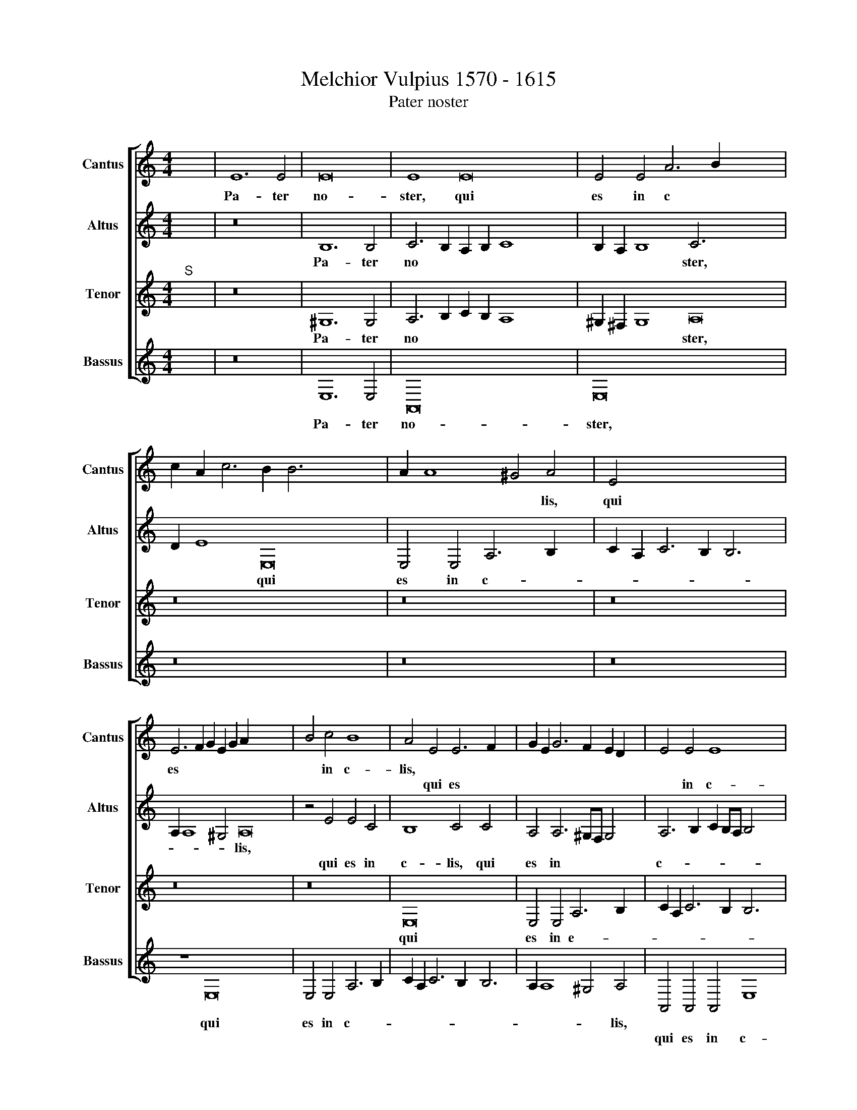 X:1
T:Melchior Vulpius 1570 - 1615
T:Pater noster
%%score [ 1 2 3 4 ]
L:1/8
M:4/4
K:C
V:1 treble nm="Cantus" snm="Cantus"
V:2 treble nm="Altus" snm="Altus"
V:3 treble nm="Tenor" snm="Tenor"
V:4 treble nm="Bassus" snm="Bassus"
V:1
"^;" x8 | E12 E4 | E16 | E8 E16 | E4 E4 A6 B2 x12 | c2 A2 c6 B2 B6 x8 | A2 A8 ^G4 A4 | E4 x14 | %8
w: |Pa- ter|no-|ster, qui|es in c *||* * * lis,|qui|
w: ||||||||
 E6 F2 G2 E2 G2 A2 x14 | B4 c4 B8 | A4 E4 E6 F2 x2 | G2 E2 G6 F2 E2 D2 x2 | E4 E4 E8 x4 | %13
w: es * * * * *|* in c-|lis, * * *|||
w: ||* qui es *||* in c-|
 E8 z4 E4 | C4 D4 E8 | E8 z4 B4 | c2 A2 B4 A2 A4 ^G2 x4 | A4 E4 z8 | z4 B4 c2 A2 B4 | %19
w: ||* San-|cti- fi- ce- tur no- men|tu- um,||
w: lis, qui|es in c-|lis, *|||San- cti- fi- ce-|
 A2 A4 ^G2 A4 E4 | A4 A2 A4 ^G^F G4 | A8 z8 | z4 c4 B2 G2 A2 B2 | c4 A4 B4 z4 x4 | %24
w: |no- men tu- * * *|um,|Ad- ve * * *|* ni- at,|
w: tur no- men tu- um,|||||
 z4 c4 B2 G2 A2 B2 x4 | c4 d4 e4 e8 | d4 c8 x8 | B4 B8 B4 x4 | B4 c8 B2 A2 x12 | c12 B2 A2 x2 | %30
w: |* * * re-|gnum tu-|um. Fi- at|vo- lun * *||
w: ad- ve * * *|* ni- at *|||||
 B4 c4 B8 x2 | A4 A4 G4 F4 | E4 E6 D2 D2 CD | E4 E8 D4 | C16 x4 | B,8 z8 x4 | z16 x12 | z16 | %38
w: * tas tu-|a si- cut in|c- lo * * * *|* & in|ter-|ra,|||
w: ||||||||
 z4 E4 E4 E4 | c12 B2 A2 | ^G8 A8 |"^(  )" G4 G8 G4 | E16 | E4 A8 G4 | F16 | x16 |] %46
w: si- cut in|c- * *||lo & in|ter-|ra & in|ter-||
w: ||||||||
[M:4/4]"^;""^K" x20 |"^Secunda pars" z16 | z16 | z16 | z16 | z16 | z16 | z16 | z2 A2 A2 A2 A4 A4 | %55
w: ||||||||Da no- bis ho- di-|
w: |||||||||
 ^G2 B2 B2 B2 B4 c4 x2 | B2 ^G2 G2 G2 G4 A4 x2 | ^G4 A4 B4 B6 x4 | c2 A4 B8 B6 | B2 c4 c6 BA B4 | %60
w: e, * * * * *||* Et di- mit-|te no- bis de-|bi- ta no. * * *|
w: * da no- bis ho- di-|e, da no- bis ho- di-|e, * * *|||
 c4 e2 ee d2 B2 c2 A2 | ^G4 c2 cc B2 B2 A2 A2 | ^G2 A4 A2 x8 |"^(  )" G3 G G4 F8 | E8 z2 E4 A2 | %65
w: stra, si- cut & nos di- mit- ti-|mus, si- cut & nos di- mit- ti-|mus de- bi-|to- ri- bus no-|stris. Et ne|
w: |||||
 G2 E2 A4 ^G2 G4 A2 x4 | B2 B2 c4 B2 ^G4 A2 | B2 B2 c4 B4 c8 | B4 A6 G2 x4 | F8 E4 z2 B2 | %70
w: nos in- du- cas, * *|* * * * & ne|nos in- du- cas in-|ten- ta- ti-|o- nem. Sed|
w: * * * * & ne|nos in- du- cas, * *||||
 c2 c2 B4 A2 A2 B2 B2 | c4 B4 z2 A2 ^G2 G2 x2 | A4 E4 z2 A2"^(  )" G2 G2 | G8 G2 G2 F2 F2 x | %74
w: li- be- ra nos, * * *||* * a ma- lo,|A- men, * * *|
w: * * * * sed li- be-|ra nos, sed li- be-|ra nos, * * *|* * a ma- lo|
 E8 x8- x | x6 x2 z2 E4 A2 | G2 E2 A4 ^G2 G4 A2 x4 | B2 B2 c4 B2 ^G4 A2 x4 | B2 B2 c4 B4 c8 | %79
w: |Et ne|nos in- du- cas, * *||* * * * in-|
w: A- men.||* * * * & ne|nos in- du- cas, & ne|nos in- du- cas *|
 B4 A6"^(  )" G2 F8 | E4 z2 B2 c2 c2 B4 | A2 A2 B2 B2 c4 B4 | z2 A2 ^G2 G2 x10 | %83
w: ten- ta- ti- o-|nem. Sed li- be- ra|nos, * * * * *||
w: ||* sed li- be- ra nos,|sed li- be-|
 c4 E4 z2 A2"^(  )" G2 G2 x14 | G8 G2 G2 F2 F2 | E8 E2 ^G2 A2 B2 | c4 B2 B2 c2 B2 A4 | x4- x8 x4 |] %88
w: * * a ma- lo.|A- men, * * *||||
w: ra nos * * *|* * a ma- lo|A- men, a ma- lo|A- men, a ma- lo- A-||
V:2
"^;" x8 | z16 | B,12 B,4 | C6 B,2 A,2 B,2 C8 x4 | B,2 A,2 B,8 C6 x10 | D2 E8 E,16 | %6
w: ||Pa- ter|no * * * *|* * * ster,|* * qui|
w: ||||||
 E,4 E,4 A,6 B,2 x2 | C2 A,2 C6 B,2 B,6 | A,2 A,8 ^G,4 A,16 | z4 E4 E4 C4 | B,8 C4 C4 x2 | %11
w: es in c- *||* * * lis,|||
w: |||qui es in|c- lis, qui|
 A,4 A,6 ^G,F, G,4 x2 | A,6 B,2 C2 B,A, B,4 x4 | A,4 E4 F2 D2 E4 | A,2 A4 G2 F4 E4 | %15
w: ||* San- cti- fi- ce-|tur no- men tu- um,|
w: es in * * *|c- * * * * *|lis, * * * *||
 z4 z2 B,2 C2 A,2 B,4 | A,2 A,4 ^G,2 A,4 E8 | E8 E4 x4 | E16 | E8 z8 | z4 A4 G2 E2 F2 G2 | %21
w: ||no- men|tu-|um,|Ad- ve * * *|
w: san- cti- fi- ce-|tur no- men tu- um,|||||
 A4 A,4 E4 z4 | z4 A4 G2 E2 F2 G2 | A4 F4 E4 G8 | G4 E8 x8 | E6 F2"^(  )" G4 G4 x4 | G4 G4 A12 | %27
w: * ni- at,||* * * re-|gnum tu-|um. * * Fi-|at vo- lun-|
w: |ad- ve * * *|* ni- at *||||
 G2 F2 G4 A4 G2 E2 x4 | A6 ^G^F G4 A4 x12 | E4 E4 D2 C2 B,4 x2 | B,4 A,8 B,4 x2 | C8 B,4 x4 | %32
w: * * * tas tu *|* * * * a,|si- cut * * *|in c- lo|& in|
w: |||||
 A,16 | ^G,4 B,8 B,4 | B,4 C8 B,2 A,2 x4 | C12 B,2 A,2 x4 | B,4 C4 B,8 x12 | A,4 A4 G4 F4 | %38
w: ter-|ra, Fi- at|vo- lun- * *||* tas tu-|a, si- cut in|
w: ||||||
 E4 E6 D2 D2 CD | E4 E8 D4 | C6 B,A, B,8 | C4 F8 E4 | D16 | x16 |[M:4/4]"^;" x16 | z16 |] z8 E12 | %47
w: c- lo * * * *|* & in|ter- * * *|ra, & in|ter-||||Pa-|
w: |||||||||
 E4 G6 F2 E2 D2 | C4 A,4 A4 G2 F2 | E2 D2 C4 C4 x4 | D2 E2 F2 D2 E6 D2 | C2 B,2 A,6 ^G,^F, G,4 | %52
w: nem no- * * *|* strum quo- ti *|* * * di-|a * * * * *||
w: |||||
 A,2 E2 E2 E2 E4 F4 | E2 ^G2 G2 G2 G4 A4 | ^G2 E2 E2 E2 E4 E4 | E4 E4 G4 G6 | G2 ^F4 G8 z4 | %57
w: num, da no- bis ho- di-|e, * * * * *||* Et di- mit-|te no- bis|
w: |* da no- bis ho- di-|e, da no- bis ho- di-|e, * * *||
 G6 G2 F4 G8 x2 | G4 G2 GG G2 G2 E2 D2 x4 | E4 G2 GG G2 G2 E2 D2 x2 | E2 E4 F2 x8 | D3 D E4 D8 | %62
w: de- bi- ta no-|stra, si- cut & nos di- mit- ti-|mus, * * * * * * *|* de- bi-|to- ri- bus no-|
w: ||* si- cut & nos di- mit- ti-|mus * *||
 B,2 B,4 ^C2 D2 E4 E2 | E2 E2 F4 E8 | z2 E4 A2 G2 E4 E2 | G2 G2 A4 ^G4 A8 |"^(  )" G4 F6 E2 x4 | %67
w: stris. Et ne nos, & ne|nos in- du- cas,||* in- du- cas in-|ten- ta- ti-|
w: ||& ne nos in- du-|cas, * * * *||
 D6 A,2 C2 B,A, B,4 x4 | E8 z2 A2 ^G2 G2 | A4 E2 E2 E2 E2 E4 | E2 E2 E2 E2 E4 E2 E2 | %71
w: o- * * * * *|nem. Sed li- be-|ra nos, * * * *|* * * * * * a|
w: ||* * sed li- be- ra|nos, sed li- be- ra nos *|
 E2 E2 D4 E4 D2 D4 | C2 B,4 C4 C6 | B,A, B,2 ^C2 D2 E4 E2 E2 x | E2 F4 E8 z2 x | %75
w: ma- lo, A- men, * *|* * * Et|* * * ne nos, & ne nos|in- du- cas,|
w: * * * * a ma-|lo A- men. *|||
 E4 A2 G2 E4 E2 x2 | G2 G2 A4 ^G4 A8 |"^(  )" G4 F6 E2 D6 x2 | A,2 C2 B,A, B,4 E8 x2 | %79
w: * * * & ne|nos in- du- cas in-|ten- ta- ti- o-|* * * * * nem.|
w: & ne nos * *||||
 z2 A2 ^G2 G2 A4 E2 E2 x4 | E2 E2 E4 x8 | E2 E2 E2 E2 E4 E2 E2 | E2 E2 D4 E4 D2 D4 | %83
w: Sed li- be- ra nos, *||* * * * * * a|ma- lo A- men, * *|
w: * * * * * sed|li- be- ra|nos, sed li- be- ra nos *|* * * * a ma-|
 C2 B,4 C2 E2 E2 E2 E16 | x4- x8 x4 | x16 | x16 | x16 |] %88
w: |||||
w: lo A- men, a ma- lo A-|||||
V:3
"^;""^S" x8 | z16 | ^G,12 G,4 | A,6 B,2 C2 B,2 A,8 x4 | ^G,2 ^F,2 G,8 A,16 | z16 x10 | z16 x2 | %7
w: ||Pa- ter|no * * * *|* * * ster,|||
w: |||||||
 z16 x2 | z16 x14 | z16 | E,16 x2 | E,4 E,4 A,6 B,2 x2 | C2 A,2 C6 B,2 B,6 x2 | A,2 A,8 ^G,4 x2 | %14
w: |||qui|es in e- *|||
w: |||||||
 A,8 z8 | z8 z4 B,4 | C2 A,2 B,4 A,2 A,4 ^G,2 x4 | A,4 E8 B,4 | C2 A,2 B,4 A,2 C4 B,2 | %19
w: lis,|San-|cti- fi- ce- tur no- men|tu- um, *||
w: |||* * san-|cti- fi- ce- tur no- men|
 C6 B,A, B,8 | A,4 C4 B,2"^(  )" G,2 A,2 B,2 | C4 A,4 B,4 z4 | z4 C4 B,2 G,2 A,2 B,2 | %23
w: |* Ad- ve * * *|* ni- at,||
w: tui- * * *|um, * * * * *||ad- ve * * *|
 C4 A,4 B,4 z4 x4 | z8 z4 C8 | B,4 A,8 x8 | ^G,8 z4 E4 x4 | E4 E4 F12 | E2 D2 E4 F4 E16 | %29
w: |re-|gnum tu-|um. Fi-|at vo- lun-|* * * tas tu-|
w: * ni- at,||||||
 A,4 C4 C4 A,6 | ^G,^F, G,4 A,8"^(  )" =G,4 | G,8 G,4 x4 | E,16 | E,6"^(  )" F,2"^(  )" G,4 G,4 | %34
w: a, si- cut in-|* * * c- lo|& in|ter-|ra, * * Fi-|
w: |||||
 G,4 G,4 A,12 | G,2 F,2 G,4 A,4 G,2 E,2 x4 | A,6 ^G,^F, G,4 A,4 x12 | E4 E4 D2 C2 x4 | %38
w: at vo- lun-|* * * tas tu *|* * * * a,|si- cut * *|
w: ||||
 B,4 B,4 A,8 | B,4 C8 B,4 | A,2 E,2 A,6 ^G,^F, G,4 | A,4 C8 C4 | A,16 | x16 | %44
w: * in c-|lo & in|ter * * * * *|ra, & in|ter-||
w: ||||||
[M:4/4]"^;""^K""^S" x16 | z16 |] z16 x4 | z16 | z16 | z16 | z16 | z16 | z2 ^C2 C2 C2 C4 D4 | %53
w: ||||||||Da no- bis ho- di-|
w: |||||||||
 B,2 E2 E2 E2 E4 A,4 | E2 B,2 B,2 B,2 B,4 C4 | B,4 ^C4 D4 E6 | E2 D4 D4 D6 x2 | D2 E4 C8 D8 | %58
w: e, * * * * *||* Et di- mit-|te no- bis de-|bi ta no- *|
w: * da no- bis ho- di-|e, da no- bis ho- di-|e, * * *|||
 E4 C2 CC B,2 G,2 A,2 F,2 x4 | E,4 E2 EE D2 E2 C2 A,2 x2 | B,2 C4 C2 x8 | B,3 B, C4 A,8 | %62
w: stra, si- cut & nos di- mit- ti-|mus, * * * * * * *|* de- bi-|to- ri- bus no-|
w: |* si- cut & nos di- mit- ti-|mus * *||
 ^G,2 G,4 A,2 B,4 C4 | B,3 C D4 B,2 B,4 ^C2 | D2 E2 E4 E2 B,4 ^C2 | D2 E2 E4 E4 E8 | E4 C6 C2 x4 | %67
w: stris. Et ne nos in-|du- * * cas, * *||* * * * in-|ten- ta- ti-|
w: |* * * * & ne|nos in- du- cas, & ne|nos in- du- cas *||
 A,4 A,6 ^G,2 G,2 ^F,G, x4 | A,4 z2 B,2 C2 C2 B,4 | A,2 A,2 B,2 B,2 C4 B,2 B,2 | %70
w: o- nem. * * * *|* Sed li- be- ra|nos, * * * * * sed|
w: ||* sed li- be- ra nos, *|
 C2 C2 B,4 A,2 C2 B,2 C2 | B,G, C4 B,2 C2 C2 A,2 B,4 | A,4 ^G,2 A,4 A,6 | %73
w: li- be- ra nos a ma- lo|A * * * men, * * *|* * * Et|
w: |* * * * * a ma- lo|A- * men, *|
 ^G,^F, G,2 A,2 B,4 C4 B,3 | C D4 B,2 B,4 ^C2 D2 E2 | E4 E2 B,4 ^C2 x4 | D2 E2 E4 E4 E8 | %77
w: * * * ne nos in- du-|* * cas, * * * *||* * * * in-|
w: |* * * & ne nos in-|du- cas, & ne|nos in- du- cas *|
 E4 C6 C2 A,4 x4 | A,6 ^G,2 G,2 ^F,G, A,4 x4 | z2 B,2 C2 C2 B,4 A,2 A,2 x4 | %80
w: ten- ta- ti- o-|nem, * * * * *|Sed li- be- ra nos, *|
w: ||* * * * * sed|
 B,2 B,2 C4 B,2 B,2 x4 | C2 C2 B,4 A,2 C2 B,2 C2 | B,G, C4 B,2 C2 C2 A,2 B,4 | %83
w: |* * * * a ma- lo|A * * * men, * * *|
w: li- be- ra nos, sed|li- be- ra nos * * *|* * * * * a ma- lo|
 A,4 ^G,2 A,2 B,2 C2 B,2 A,4 x12 | ^G,2 G,2 A,2 B,2 C4 x4- | x8 x4 x4 | x16 | x16 |] %88
w: |||||
w: A- * * * * men, a|ma- lo A * * *||||
V:4
"^;" x8 | z16 | E,12 E,4 | A,,16 x8 | E,16 x12 | z16 x10 | z16 x2 | z16 x2 | z8 E,16 x6 | %9
w: ||Pa- ter|no-|ster,||||qui|
w: |||||||||
 E,4 E,4 A,6 B,2 | C2 A,2 C6 B,2 B,6 | A,2 A,8 ^G,4 A,4 | A,,4 A,,4 A,,4 E,8 | F,8 E,8 | z16 | %15
w: es in c- *||* * * lis,||||
w: |||qui es in c-|* lis,||
 z4 E,4 F,2 D,2 E,4 | A,,2 A,4 ^G,2 A,4 E,2 E,2 x4 | F,2 D,2 E,4 A,,2 A,,4 ^G,,2 | %18
w: San- cti- fi- ce-|tur no- men tu- um, san-|cti- fi- ce- tur no- men|
w: |||
 A,,4 E,4 z2 A,4 ^G,2 | A,8 E,8 | z4 A,4 G,2 E,2 F,2 G,2 | A,4 A,,4 E,4 z4 | %22
w: tu- um, no- men|tu- um,|Ad- ve * * *|* ni- at,|
w: ||||
 z4 A,4 G,2 E,2 F,2 G,2 | A,4 A,,4 E,4 z4 x4 | z8 z4 C,8 | G,,4 A,,8 x8 | E,16 x4 | z16 x4 | %28
w: ||re-|gnum tu-|um.||
w: ad- ve * * *|* ni- at,|||||
 z16 x12 | z16 x2 | z4 A,,4 C,4 D,4 x2 | E,8 F,8 | E,4 C,8 G,,4 | A,,16 | E,,8 E,8 x4 | %35
w: ||si- cut in|c- *|lo & in|ter-|ra, Fi-|
w: |||||||
 E,4 E,4 F,12 | E,2 D,2 E,4 F,4 E,16 | A,,4 A,,4 C,4 D,4 | E,8 F,8 | E,4 C,8 G,,4 | A,,8 E,8 | %41
w: at vo- lun-|* * * tas tu-|a, si- cut in|c- *|lo & in|ter- *|
w: ||||||
 A,,4 F,8 C,4 | D,16 | x16 |[M:4/4]"^;" x16 | E,12 E,4 |] G,6 F,2 E,2 D,2 C,4 x4 | %47
w: ra, & in|ter-|||Pa- nem|no- * * * *|
w: ||||||
 A,,4 A,4 G,2 F,2 E,2 D,2 | C,4 C,4 D,2 E,2 F,2 D,2 | E,8 A,,4 A,4 | G,4 F,4 E,2 D,2 C,2 B,,2 | %51
w: strum quo- ti * * *|* di- a * * *|* num, quo-|ti- di- a * * *|
w: ||||
 A,,2 B,,2 C,2 D,2 B,,8 | A,,2 A,2 A,2 A,2 A,4 D,4 | E,8 z8 | z2 E,2 E,2 E,2 E,4 A,,4 | %55
w: |num, da no- bis ho- di-|e,||
w: |||da no- bis ho- di-|
 E,4 A,4 G,4 E,6 | C,2 D,4 G,,4 G,6 x2 | G,2 E,4 A,8 G,8 | C,8 z8 x4 | %59
w: * Et di- mit-|te no- bis de-|bi- ta no- *|stra,|
w: e, * * *||||
 z4 C,2 C,C, G,2 E,2 A,2 F,2 x2 | E,2 A,4 F,2 x8 | G,3 G, C,4 D,8 | E,2 E,4 A,2 G,2 E,2 A,4 | %63
w: si- cut & nos di- mit- ti-|mus de- bi-|to- ri- bus no-|stris. Et ne nos in- du-|
w: ||||
 E,4 z4 E,6 A,2 | G,2 E,2 A,4 E,2 E,4 A,2 | G,2 E,2 A,4 E,4 A,8 | E,4 F,6 C,2 x4 | D,8 E,8 x4 | %68
w: cas, * *||* * * * in-|ten- ta- ti-|o- nem.|
w: * & ne|nos in- du- cas, & ne|nos in- du- cas *|||
 z2 A,2 ^G,2 G,2 A,4 E,4 | z2 A,2 ^G,2 G,2 A,4 E,2 E,2 | A,2 A,2 ^G,4 A,2 A,,2 E,2 C,2 | %71
w: Sed li- be- ra nos,||* * * * a ma- lo|
w: |sed li- be- ra nos, sed|li- be- ra nos * * *|
 E,3 F, G,4 C,2 C,2 D,2 D,2 x2 | E,8 A,,8 | E,6 A,2 G,2 E,2 A,4 x | E,4 z4 E,6 A,2 x | %75
w: A- * * men, a ma- lo|A- men,|Et ne nos in du-|cas, * *|
w: |||* & ne|
 G,2 E,2 A,4 E,2 E,4 A,2 | G,2 E,2 A,4 E,4 A,8 | E,4 F,6 C,2 D,8 | E,8 z2 A,2 ^G,2 G,2 x4 | %79
w: |* * * * in-|ten- ta- ti- o-|nem, Sed li- be-|
w: nos in- du- cas, & ne|nos in- du- cas *|||
 A,4 E,4 z2 A,2 ^G,2 G,2 x4 | A,4 E,2 E,2 x8 | A,2 A,2 ^G,4 A,2 A,,2 E,2 C,2 | %82
w: ra nos, * * *||* * * * a ma- lo|
w: * * sed li- be-|ra nos, sed|li- be- ra nos * * *|
 E,3 F, G,4 C,2 C,2 D,2 D,2 x2 | E,8 A,,2 E,2 A,2 ^G,2 x14 | A,4 E,2 E,2 A,,2 ^G,,2 A,,4 | %85
w: A- * * men, a ma- lo|A- men, * * *||
w: |* * a ma- lo|A- men, a ma- lo A-|
 x4- x8 x4 | x16 | x16 |] %88
w: |||
w: |||

